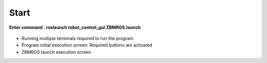 Start
=====================

**Enter command : roslaunch robot_control_gui ZBMRGS.launch**

  .. thumbnail:: /_images/start_gui/start1.jpg



- Running multiple terminals required to run the program

  .. thumbnail:: /_images/start_gui/start2.jpg



- Program initial execution screen: Required buttons are activated

  .. thumbnail:: /_images/start_gui/start3.jpg



- ZBMRGS.launch execution screen

  .. thumbnail:: /_images/start_gui/start4.jpg    